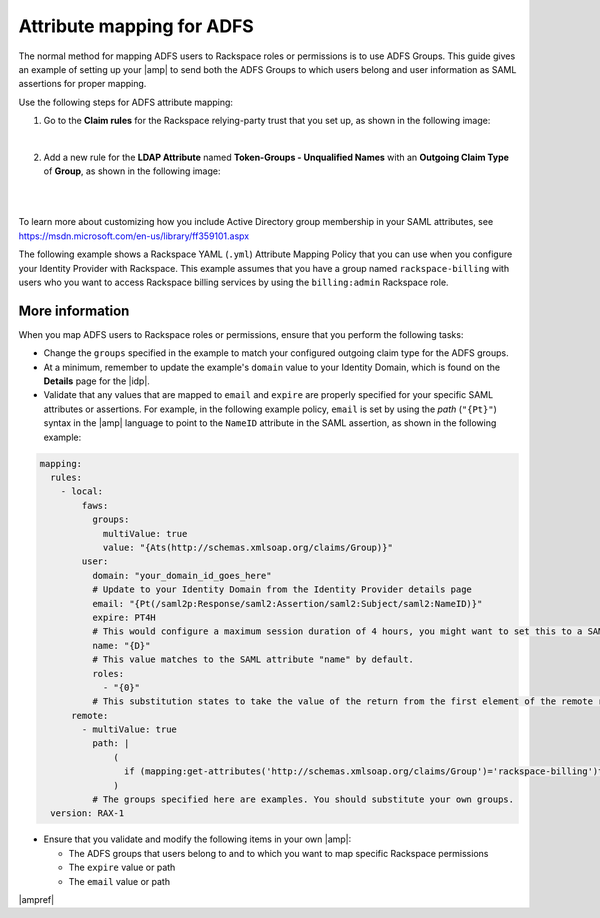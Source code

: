 .. _adfs-attribmapping-ug:

Attribute mapping for ADFS
--------------------------

The normal method for mapping ADFS users to Rackspace roles or permissions is
to use ADFS Groups. This guide gives an example of setting up your |amp| to
send both the ADFS Groups to which users belong and user information as SAML
assertions for proper mapping.


Use the following steps for ADFS attribute mapping:

1. Go to the **Claim rules** for the Rackspace relying-party trust that you
   set up, as shown in the following image:

.. image:: ../../_images/Config-ADFS/ADFS_Step4_edited.png

|

2. Add a new rule for the **LDAP Attribute** named
   **Token-Groups - Unqualified Names** with an **Outgoing Claim Type** of
   **Group**, as shown in the following image:

|

.. image:: ../../_images/Config-ADFS/claims_groups_7.png

|

To learn more about customizing how you include Active Directory group
membership in your SAML attributes, see
`https://msdn.microsoft.com/en-us/library/ff359101.aspx
<https://msdn.microsoft.com/en-us/library/ff359101.aspx>`_

The following example shows a Rackspace YAML (``.yml``) Attribute Mapping
Policy that you can use when you configure your Identity Provider with
Rackspace. This example assumes that you have a group named
``rackspace-billing`` with users who you want to access Rackspace billing
services by using the ``billing:admin`` Rackspace role.

More information
~~~~~~~~~~~~~~~~

When you map ADFS users to Rackspace roles or permissions, ensure that you
perform the following tasks:

- Change the ``groups`` specified in the example to match your
  configured outgoing claim type for the ADFS groups.
- At a minimum, remember to update the example's ``domain`` value to your
  Identity Domain, which is found on the **Details** page for the |idp|.
- Validate that any values that are mapped to ``email`` and ``expire`` are
  properly specified for your specific SAML attributes or assertions. For
  example, in the following example policy, ``email`` is set by using the
  *path* (``"{Pt}"``) syntax in the |amp| language to point to the ``NameID``
  attribute in the SAML assertion, as shown in the following example:


.. code-block:: yaml

    mapping:
      rules:
        - local:
            faws:
              groups:
                multiValue: true
                value: "{Ats(http://schemas.xmlsoap.org/claims/Group)}"
            user:
              domain: "your_domain_id_goes_here"
              # Update to your Identity Domain from the Identity Provider details page
              email: "{Pt(/saml2p:Response/saml2:Assertion/saml2:Subject/saml2:NameID)}"
              expire: PT4H
              # This would configure a maximum session duration of 4 hours, you might want to set this to a SAML-provided value
              name: "{D}"
              # This value matches to the SAML attribute "name" by default.
              roles:
                - "{0}"
              # This substitution states to take the value of the return from the first element of the remote role.
          remote:
            - multiValue: true
              path: |
                  (
                    if (mapping:get-attributes('http://schemas.xmlsoap.org/claims/Group')='rackspace-billing')then    'billing:admin' else ()
                  )
              # The groups specified here are examples. You should substitute your own groups.
      version: RAX-1


- Ensure that you validate and modify the following items in your own |amp|:

  - The ADFS groups that users belong to and to which you want to
    map specific Rackspace permissions
  - The ``expire`` value or path
  - The ``email`` value or path

|ampref|

